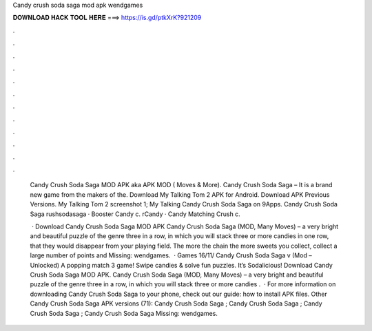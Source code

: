 Candy crush soda saga mod apk wendgames



𝐃𝐎𝐖𝐍𝐋𝐎𝐀𝐃 𝐇𝐀𝐂𝐊 𝐓𝐎𝐎𝐋 𝐇𝐄𝐑𝐄 ===> https://is.gd/ptkXrK?921209



.



.



.



.



.



.



.



.



.



.



.



.

 Candy Crush Soda Saga MOD APK aka APK MOD ( Moves & More). Candy Crush Soda Saga – It is a brand new game from the makers of the. Download My Talking Tom 2 APK for Android. Download APK Previous Versions. My Talking Tom 2 screenshot 1; My Talking Candy Crush Soda Saga on 9Apps. Candy Crush Soda Saga rushsodasaga · Booster Candy c. rCandy · Candy Matching Crush c.
 
  · Download Candy Crush Soda Saga MOD APK Candy Crush Soda Saga (MOD, Many Moves) – a very bright and beautiful puzzle of the genre three in a row, in which you will stack three or more candies in one row, that they would disappear from your playing field. The more the chain the more sweets you collect, collect a large number of points and Missing: wendgames.  · Games 16/11/ Candy Crush Soda Saga v (Mod – Unlocked) A popping match 3 game! Swipe candies & solve fun puzzles. It’s Sodalicious! Download Candy Crush Soda Saga MOD APK. Candy Crush Soda Saga (MOD, Many Moves) – a very bright and beautiful puzzle of the genre three in a row, in which you will stack three or more candies .  · For more information on downloading Candy Crush Soda Saga to your phone, check out our guide: how to install APK files. Other Candy Crush Soda Saga APK versions (71): Candy Crush Soda Saga ; Candy Crush Soda Saga ; Candy Crush Soda Saga ; Candy Crush Soda Saga Missing: wendgames.
